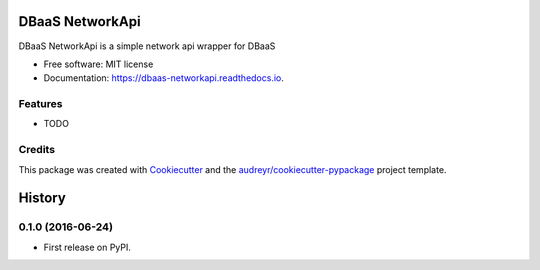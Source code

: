 ===============================
DBaaS NetworkApi
===============================


.. image:: https://img.shields.io/pypi/v/dbaas_networkapi.svg
        :target: https://pypi.python.org/pypi/dbaas_networkapi

.. image:: https://img.shields.io/travis/tayanemoura/dbaas_networkapi.svg
        :target: https://travis-ci.org/tayanemoura/dbaas_networkapi

.. image:: https://readthedocs.org/projects/dbaas-networkapi/badge/?version=latest
        :target: https://dbaas-networkapi.readthedocs.io/en/latest/?badge=latest
        :alt: Documentation Status

.. image:: https://pyup.io/repos/github/tayanemoura/cookiecutter-django/shield.svg
     :target: https://pyup.io/repos/github/tayanemoura/dbaas_networkapi/
     :alt: Updates


DBaaS NetworkApi is a simple network api wrapper for DBaaS


* Free software: MIT license
* Documentation: https://dbaas-networkapi.readthedocs.io.


Features
--------

* TODO

Credits
---------

This package was created with Cookiecutter_ and the `audreyr/cookiecutter-pypackage`_ project template.

.. _Cookiecutter: https://github.com/audreyr/cookiecutter
.. _`audreyr/cookiecutter-pypackage`: https://github.com/audreyr/cookiecutter-pypackage



=======
History
=======

0.1.0 (2016-06-24)
------------------

* First release on PyPI.


